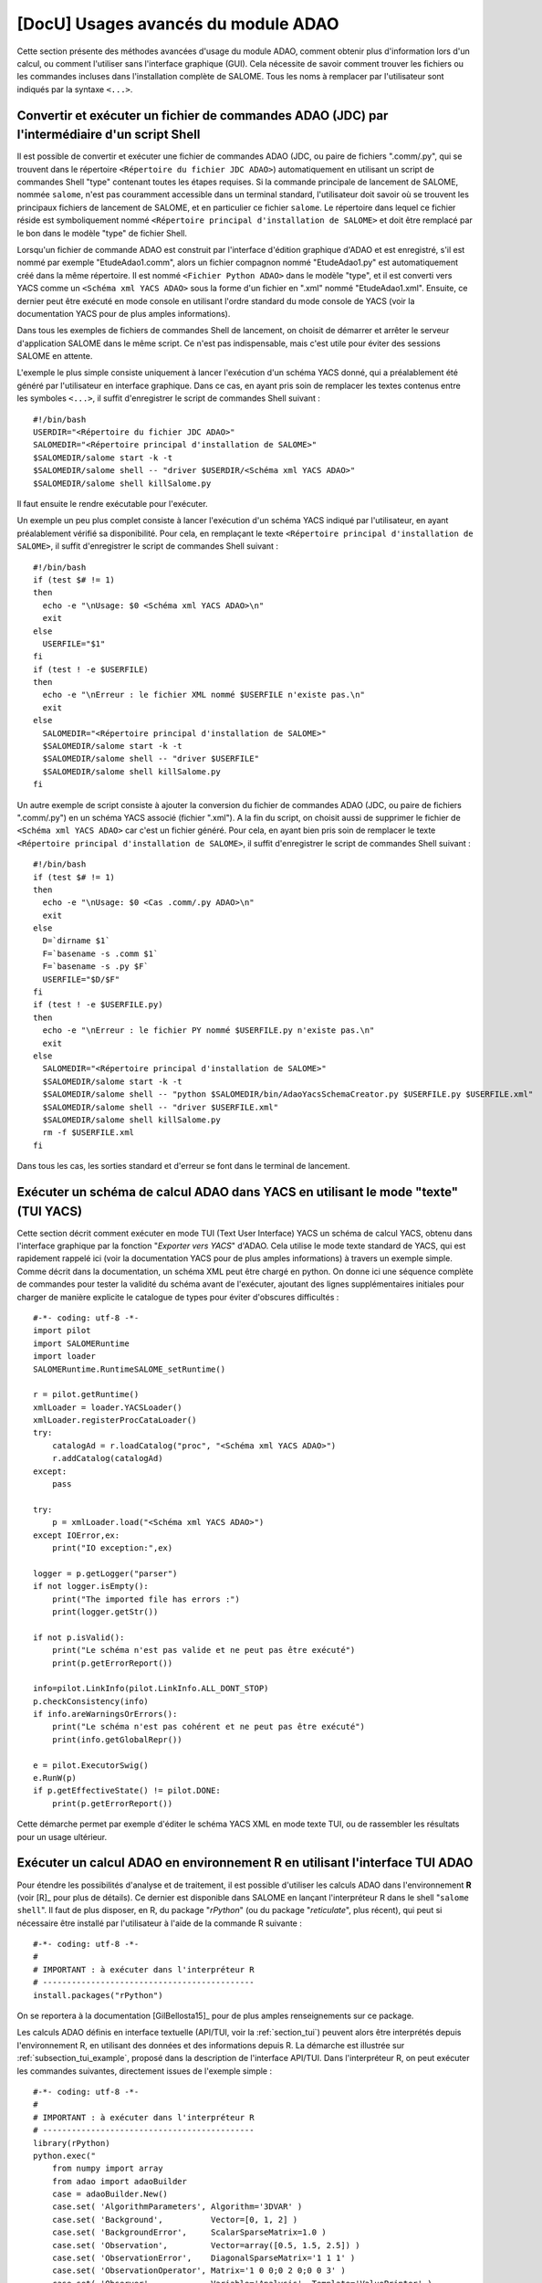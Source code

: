 ..
   Copyright (C) 2008-2022 EDF R&D

   This file is part of SALOME ADAO module.

   This library is free software; you can redistribute it and/or
   modify it under the terms of the GNU Lesser General Public
   License as published by the Free Software Foundation; either
   version 2.1 of the License, or (at your option) any later version.

   This library is distributed in the hope that it will be useful,
   but WITHOUT ANY WARRANTY; without even the implied warranty of
   MERCHANTABILITY or FITNESS FOR A PARTICULAR PURPOSE.  See the GNU
   Lesser General Public License for more details.

   You should have received a copy of the GNU Lesser General Public
   License along with this library; if not, write to the Free Software
   Foundation, Inc., 59 Temple Place, Suite 330, Boston, MA  02111-1307 USA

   See http://www.salome-platform.org/ or email : webmaster.salome@opencascade.com

   Author: Jean-Philippe Argaud, jean-philippe.argaud@edf.fr, EDF R&D

.. _section_advanced:

================================================================================
**[DocU]** Usages avancés du module ADAO
================================================================================

Cette section présente des méthodes avancées d'usage du module ADAO, comment
obtenir plus d'information lors d'un calcul, ou comment l'utiliser sans
l'interface graphique (GUI). Cela nécessite de savoir comment trouver les
fichiers ou les commandes incluses dans l'installation complète de SALOME. Tous
les noms à remplacer par l'utilisateur sont indiqués par la syntaxe ``<...>``.

.. _section_advanced_convert_JDC:

Convertir et exécuter un fichier de commandes ADAO (JDC) par l'intermédiaire d'un script Shell
----------------------------------------------------------------------------------------------

Il est possible de convertir et exécuter une fichier de commandes ADAO (JDC, ou
paire de fichiers ".comm/.py", qui se trouvent dans le répertoire ``<Répertoire
du fichier JDC ADAO>``) automatiquement en utilisant un script de commandes
Shell "type" contenant toutes les étapes requises. Si la commande principale de
lancement de SALOME, nommée ``salome``, n'est pas couramment accessible dans un
terminal standard, l'utilisateur doit savoir où se trouvent les principaux
fichiers de lancement de SALOME, et en particulier ce fichier ``salome``. Le
répertoire dans lequel ce fichier réside est symboliquement nommé ``<Répertoire
principal d'installation de SALOME>`` et doit être remplacé par le bon dans le
modèle "type" de fichier Shell.

Lorsqu'un fichier de commande ADAO est construit par l'interface d'édition
graphique d'ADAO et est enregistré, s'il est nommé par exemple
"EtudeAdao1.comm", alors un fichier compagnon nommé "EtudeAdao1.py" est
automatiquement créé dans la même répertoire. Il est nommé ``<Fichier Python
ADAO>`` dans le modèle "type", et il est converti vers YACS comme un ``<Schéma
xml YACS ADAO>`` sous la forme d'un fichier en ".xml" nommé "EtudeAdao1.xml".
Ensuite, ce dernier peut être exécuté en mode console en utilisant l'ordre
standard du mode console de YACS (voir la documentation YACS pour de plus amples
informations).

Dans tous les exemples de fichiers de commandes Shell de lancement, on choisit
de démarrer et arrêter le serveur d'application SALOME dans le même script. Ce
n'est pas indispensable, mais c'est utile pour éviter des sessions SALOME en
attente.

L'exemple le plus simple consiste uniquement à lancer l'exécution d'un schéma
YACS donné, qui a préalablement été généré par l'utilisateur en interface
graphique. Dans ce cas, en ayant pris soin de remplacer les textes contenus
entre les symboles ``<...>``, il suffit d'enregistrer le script de commandes
Shell suivant :
::

    #!/bin/bash
    USERDIR="<Répertoire du fichier JDC ADAO>"
    SALOMEDIR="<Répertoire principal d'installation de SALOME>"
    $SALOMEDIR/salome start -k -t
    $SALOMEDIR/salome shell -- "driver $USERDIR/<Schéma xml YACS ADAO>"
    $SALOMEDIR/salome shell killSalome.py

Il faut ensuite le rendre exécutable pour l'exécuter.

Un exemple un peu plus complet consiste à lancer l'exécution d'un schéma YACS
indiqué par l'utilisateur, en ayant préalablement vérifié sa disponibilité. Pour
cela, en remplaçant le texte ``<Répertoire principal d'installation de
SALOME>``, il suffit d'enregistrer le script de commandes Shell suivant :
::

    #!/bin/bash
    if (test $# != 1)
    then
      echo -e "\nUsage: $0 <Schéma xml YACS ADAO>\n"
      exit
    else
      USERFILE="$1"
    fi
    if (test ! -e $USERFILE)
    then
      echo -e "\nErreur : le fichier XML nommé $USERFILE n'existe pas.\n"
      exit
    else
      SALOMEDIR="<Répertoire principal d'installation de SALOME>"
      $SALOMEDIR/salome start -k -t
      $SALOMEDIR/salome shell -- "driver $USERFILE"
      $SALOMEDIR/salome shell killSalome.py
    fi

Un autre exemple de script consiste à ajouter la conversion du fichier de
commandes ADAO (JDC, ou paire de fichiers ".comm/.py") en un schéma YACS associé
(fichier ".xml"). A la fin du script, on choisit aussi de supprimer le fichier
de ``<Schéma xml YACS ADAO>`` car c'est un fichier généré. Pour cela, en ayant
bien pris soin de remplacer le texte ``<Répertoire principal d'installation de
SALOME>``, il suffit d'enregistrer le script de commandes Shell suivant :
::

    #!/bin/bash
    if (test $# != 1)
    then
      echo -e "\nUsage: $0 <Cas .comm/.py ADAO>\n"
      exit
    else
      D=`dirname $1`
      F=`basename -s .comm $1`
      F=`basename -s .py $F`
      USERFILE="$D/$F"
    fi
    if (test ! -e $USERFILE.py)
    then
      echo -e "\nErreur : le fichier PY nommé $USERFILE.py n'existe pas.\n"
      exit
    else
      SALOMEDIR="<Répertoire principal d'installation de SALOME>"
      $SALOMEDIR/salome start -k -t
      $SALOMEDIR/salome shell -- "python $SALOMEDIR/bin/AdaoYacsSchemaCreator.py $USERFILE.py $USERFILE.xml"
      $SALOMEDIR/salome shell -- "driver $USERFILE.xml"
      $SALOMEDIR/salome shell killSalome.py
      rm -f $USERFILE.xml
    fi

Dans tous les cas, les sorties standard et d'erreur se font dans le terminal de
lancement.

.. _section_advanced_YACS_tui:

Exécuter un schéma de calcul ADAO dans YACS en utilisant le mode "texte" (TUI YACS)
-----------------------------------------------------------------------------------

Cette section décrit comment exécuter en mode TUI (Text User Interface) YACS un
schéma de calcul YACS, obtenu dans l'interface graphique par la fonction
"*Exporter vers YACS*" d'ADAO. Cela utilise le mode texte standard de YACS, qui
est rapidement rappelé ici (voir la documentation YACS pour de plus amples
informations) à travers un exemple simple. Comme décrit dans la documentation,
un schéma XML peut être chargé en python. On donne ici une séquence complète de
commandes pour tester la validité du schéma avant de l'exécuter, ajoutant des
lignes supplémentaires initiales pour charger de manière explicite le catalogue
de types pour éviter d'obscures difficultés :
::

    #-*- coding: utf-8 -*-
    import pilot
    import SALOMERuntime
    import loader
    SALOMERuntime.RuntimeSALOME_setRuntime()

    r = pilot.getRuntime()
    xmlLoader = loader.YACSLoader()
    xmlLoader.registerProcCataLoader()
    try:
        catalogAd = r.loadCatalog("proc", "<Schéma xml YACS ADAO>")
        r.addCatalog(catalogAd)
    except:
        pass

    try:
        p = xmlLoader.load("<Schéma xml YACS ADAO>")
    except IOError,ex:
        print("IO exception:",ex)

    logger = p.getLogger("parser")
    if not logger.isEmpty():
        print("The imported file has errors :")
        print(logger.getStr())

    if not p.isValid():
        print("Le schéma n'est pas valide et ne peut pas être exécuté")
        print(p.getErrorReport())

    info=pilot.LinkInfo(pilot.LinkInfo.ALL_DONT_STOP)
    p.checkConsistency(info)
    if info.areWarningsOrErrors():
        print("Le schéma n'est pas cohérent et ne peut pas être exécuté")
        print(info.getGlobalRepr())

    e = pilot.ExecutorSwig()
    e.RunW(p)
    if p.getEffectiveState() != pilot.DONE:
        print(p.getErrorReport())

Cette démarche permet par exemple d'éditer le schéma YACS XML en mode texte TUI,
ou de rassembler les résultats pour un usage ultérieur.

.. _section_advanced_R:

Exécuter un calcul ADAO en environnement R en utilisant l'interface TUI ADAO
----------------------------------------------------------------------------

.. index:: single: R
.. index:: single: rPython
.. index:: single: reticulate

Pour étendre les possibilités d'analyse et de traitement, il est possible
d'utiliser les calculs ADAO dans l'environnement **R** (voir [R]_ pour plus de
détails). Ce dernier est disponible dans SALOME en lançant l'interpréteur R
dans le shell "``salome shell``". Il faut de plus disposer, en R, du package
"*rPython*" (ou du package "*reticulate*", plus récent), qui peut si nécessaire
être installé par l'utilisateur à l'aide de la commande R suivante :
::

    #-*- coding: utf-8 -*-
    #
    # IMPORTANT : à exécuter dans l'interpréteur R
    # --------------------------------------------
    install.packages("rPython")

On se reportera à la documentation [GilBellosta15]_ pour de plus amples
renseignements sur ce package.

Les calculs ADAO définis en interface textuelle (API/TUI, voir la
:ref:`section_tui`) peuvent alors être interprétés depuis l'environnement R, en
utilisant des données et des informations depuis R. La démarche est illustrée
sur :ref:`subsection_tui_example`, proposé dans la description de l'interface
API/TUI. Dans l'interpréteur R, on peut exécuter les commandes suivantes,
directement issues de l'exemple simple :
::

    #-*- coding: utf-8 -*-
    #
    # IMPORTANT : à exécuter dans l'interpréteur R
    # --------------------------------------------
    library(rPython)
    python.exec("
        from numpy import array
        from adao import adaoBuilder
        case = adaoBuilder.New()
        case.set( 'AlgorithmParameters', Algorithm='3DVAR' )
        case.set( 'Background',          Vector=[0, 1, 2] )
        case.set( 'BackgroundError',     ScalarSparseMatrix=1.0 )
        case.set( 'Observation',         Vector=array([0.5, 1.5, 2.5]) )
        case.set( 'ObservationError',    DiagonalSparseMatrix='1 1 1' )
        case.set( 'ObservationOperator', Matrix='1 0 0;0 2 0;0 0 3' )
        case.set( 'Observer',            Variable='Analysis', Template='ValuePrinter' )
        case.execute()
    ")

dont le résultat est :
::

    Analysis [ 0.25000264  0.79999797  0.94999939]

Dans la rédaction des calculs ADAO exécutés depuis R, il convient d'être très
attentif au bon usage des guillemets simples et doubles, qui ne doivent pas
collisionner entre les deux langages.

Les données peuvent venir l'environnement R et doivent être rangées dans des
variables correctement assignées, pour être utilisées ensuite en Python pour
ADAO. On se reportera à la documentation [GilBellosta15]_ pour la mise en
oeuvre. On peut transformer l'exemple ci-dessus pour utiliser des données
provenant de R pour alimenter les trois variables d'ébauche, d'observation et
d'opérateur d'observation. On récupère à la fin l'état optimal dans une variable
R aussi. Les autres lignes sont identiques. L'exemple devient ainsi :
::

    #-*- coding: utf-8 -*-
    #
    # IMPORTANT : à exécuter dans l'interpréteur R
    # --------------------------------------------
    #
    # Variables R
    # -----------
    xb <- 0:2
    yo <- c(0.5, 1.5, 2.5)
    h <- '1 0 0;0 2 0;0 0 3'
    #
    # Code Python
    # -----------
    library(rPython)
    python.assign( "xb",  xb )
    python.assign( "yo",  yo )
    python.assign( "h",  h )
    python.exec("
        from numpy import array
        from adao import adaoBuilder
        case = adaoBuilder.New()
        case.set( 'AlgorithmParameters', Algorithm='3DVAR' )
        case.set( 'Background',          Vector=xb )
        case.set( 'BackgroundError',     ScalarSparseMatrix=1.0 )
        case.set( 'Observation',         Vector=array(yo) )
        case.set( 'ObservationError',    DiagonalSparseMatrix='1 1 1' )
        case.set( 'ObservationOperator', Matrix=str(h) )
        case.set( 'Observer',            Variable='Analysis', Template='ValuePrinter' )
        case.execute()
        xa = list(case.get('Analysis')[-1])
    ")
    #
    # Variables R
    # -----------
    xa <- python.get("xa")

On remarquera les conversions explicite de type ``str`` et ``list`` pour
s'assurer que les données sont bien transmises en type standards connus du
package "*rPython*". De plus, ce sont les données qui peuvent être transférées
entre les deux langages, et pas des fonctions ou méthodes. Il convient donc
d'élaborer en Python de manière générique les fonctions d'exécution requises par
ADAO, et de leur transmettre ensuite de manière correcte les données disponibles
en R.

Les cas plus complets, proposés dans les :ref:`subsection_tui_advanced`, peuvent
être exécutés de la même manière, et ils donnent le même résultat que dans
l'interface API/TUI en Python standard.

.. _section_advanced_eficas_gui:

Utiliser l'interface graphique EFICAS d'ADAO comme une commande TUI d'ADAO
--------------------------------------------------------------------------

Pour faciliter l'édition rapide avec EFICAS d'ADAO d'un fichier de commandes
ADAO (JDC, ou paire de fichiers ".comm/.py", qui se trouvent ensemble dans un
répertoire d'étude de l'utilisateur), on peut lancer l'interface graphique
directement depuis l'interpréteur Python. Pour cela, dans un interpréteur
Python obtenu depuis le "SALOME shell", on utilise les commandes suivantes :
::

    from adao import adaoBuilder
    adaoBuilder.Gui()

Pour mémoire, le moyen le plus simple d'obtenir un interpréteur Python inclu
dans une session "SALOME shell" est de lancer la commande suivante dans un
terminal : ::

    $SALOMEDIR/salome shell -- python

avec ``SALOMEDIR`` le ``<Répertoire principal d'installation de SALOME>``.

Si nécessaire, des messages explicites permettent d'identifier les variables
d'environnement requises qui seraient absentes. **Cette commande ne doit
néanmoins pas être lancée dans la console Python de SALOME** (car dans ce cas
il suffit d'activer le module puisque l'on est déjà dans l'interface
graphique...) ou dans une installation Python indépendante, mais elle peut
l'être dans une session "SALOME shell" obtenue depuis le menu
"Outils/Extensions" de SALOME.

.. _section_advanced_execution_mode:

Changer le mode par défaut d'exécution de noeuds dans YACS
----------------------------------------------------------

.. index:: single: YACS
.. index:: single: ExecuteInContainer

Diverses raisons peuvent conduire à vouloir modifier le mode par défaut
d'exécution de noeuds dans YACS (voir [#]_ pour le bon usage de ces
possibilités). Cela peut être pour des raisons de performances, ou par exemple
pour des raisons de conflits de ressources.

On peut vouloir utiliser ce changement de mode d'exécution pour étendre l'usage
des ressources de calcul locales ou pour déporter les calculs d'un noeud qui le
nécessite. C'est en particulier le cas d'un noeud qui devrait utiliser une
ressource de simulation disponible sur un cluster par exemple.

Par ailleurs, les divers calculs qui sont menés (opérateurs fournis par
l'utilisateur, fonctions de restitution des résultats, etc.) peuvent aussi
présenter des conflits s'ils sont exécutés dans un processus unique, et en
particulier dans le processus principal de SALOME. C'est le fonctionnement par
défaut de YACS pour des raisons de performances et de simplicité. Il est
néanmoins recommandé de changer ce fonctionnement lorsque l'on rencontre des
instabilités d'exécution ou des messages d'erreur au niveau de l'interface
graphique.

Dans tous les cas, dans le schéma YACS en édition, il suffit de changer le mode
d'exécution du ou des noeuds qui le nécessitent. Il faut les exécuter dans un
nouveau conteneur créé pour l'occasion (il ne suffit pas d'utiliser le
conteneur par défaut, il faut explicitement en créer un nouveau) et dont les
caractéristiques sont adaptées à l'usage visé. La démarche est donc la suivante
:

#. Créer un nouveau conteneur YACS, par utilisation du menu contextuel des "*Containers*" dans la vue arborescente du schéma YACS (usuellement à gauche),
#. Adapter les caractéristiques du conteneur, en sélectionnant par exemple une propriété de "*type*" valant "*multi*" pour une exécution véritablement parallèle, ou en choisissant une ressource distante de calcul définie par la propriété de "*Resource*", ou en utilisant les paramètres avancés,
#. Sélectionner graphiquement dans la vue centrale le noeud dont on veut changer le mode d'exécution,
#. Dans le panneau à droite des entrées du noeud, déplier les choix d'exécution (nommés "*Execution Mode"*), cocher la case "*Container*" à la place du défaut "*YACS*", et choisir le conteneur nouvellement créé (il porte usuellement le nom "*container0*"),
#. Enregistrer le schéma YACS modifié.

On peut répéter cette démarche pour chaque noeud qui le nécessite, en
réutilisant le même nouveau conteneur pour tous les noeuds, ou en créant un
nouveau conteneur pour chaque noeud.

Une manière plus générale pour imposer une exécution globale dans un conteneur
séparé est d'utiliser une variable nommée "*ExecuteInContainer*". Cette
variable est disponible pour les cas ADAO via l'interface graphique (GUI) ou
l'interface scriptée (elle est par exemple présente par défaut dans la
:ref:`section_ref_assimilation_keywords`).

.. warning::

  Ce changement de mode d'exécution est extrêmement puissant et souple. Il est
  donc recommandé à l'utilisateur à la fois de l'utiliser, et en même temps
  d'être attentif à l'interaction des différents choix qu'il effectue, pour
  éviter par exemple une dégradation involontaire des performances, ou des
  conflits informatiques compliqués à diagnostiquer.

.. _section_advanced_observer:

Obtenir des informations sur des variables spéciales au cours d'un calcul ADAO
------------------------------------------------------------------------------

.. index:: single: Observer
.. index:: single: Observer Template

Certaines variables spéciales internes à l'optimisation, utilisées au cours des
calculs, peuvent être surveillées durant un calcul ADAO. Ces variables peuvent
être affichées, tracées, enregistrées, etc. C'est réalisable en utilisant des
"*observer*", qui sont des commandes rassemblées sous forme de scripts, chacun
associé à une variable.

Des modèles ("templates") sont disponibles lors de l'édition le cas ADAO dans
l'éditeur graphique. Ces scripts simples peuvent être adaptés par l'utilisateur,
soit dans l'étape d'édition intégrée, ou dans l'étape d'édition avant
l'exécution, pour améliorer l'adaptation du calcul ADAO dans le superviseur
d'exécution de SALOME.

Pour mettre en oeuvre ces "*observer*" de manière efficace, on se reportera aux
:ref:`section_ref_observers_requirements`.

.. _section_advanced_logging:

Obtenir plus d'information lors du déroulement d'un calcul
----------------------------------------------------------

.. index:: single: Logging
.. index:: single: Debug
.. index:: single: setDebug

Lors du déroulement d'un calcul, des données et messages utiles sont
disponibles. Il y a deux manières d'obtenir ces informations.

La première, et la manière préférentielle, est d'utiliser la variable interne
"*Debug*" disponible dans chaque cas ADAO. Elle est atteignable dans
l'interface graphique d'édition (GUI) du module comme dans l'interface
textuelle (TUI). La mettre à "*1*" permet d'envoyer des messages dans la
fenêtre de sortie de l'exécution dans YACS ("*YACS Container Log*").

La seconde consiste à utiliser le module Python natif "*logging*" (voir la
documentation Python http://docs.python.org/library/logging.html pour de plus
amples informations sur ce module). Dans l'ensemble du schéma YACS,
principalement à travers les entrées sous forme de scripts, l'utilisateur peut
fixer le niveau de logging en accord avec les besoins d'informations détaillées.
Les différents niveaux de logging sont : "*DEBUG*", "*INFO*", "*WARNING*",
"*ERROR*", "*CRITICAL*". Toutes les informations associées à un niveau sont
affichées à tous les niveaux au-dessus de celui-ci (inclut). La méthode la plus
facile consiste à changer le niveau de surveillance en utilisant les lignes
Python suivantes :
::

    import logging
    logging.getLogger().setLevel(logging.DEBUG)

Le niveau par défaut standard de surveillance par logging est "*WARNING*", le
niveau par défaut dans le module ADAO est "*INFO*".

Il est aussi recommandé d'inclure de la surveillance par logging ou des
mécanismes de débogage dans le code de simulation physique de l'utilisateur, et
de les exploiter en conjonction avec les deux méthodes précédentes. Néanmoins,
il convient d'être prudent dans le stockage de "grosses" variables car cela
coûte du temps ou de la mémoire, quel que soit le niveau de surveillance choisi
(c'est-à-dire même si ces variables ne sont pas affichées).

.. _subsection_ref_parallel_df:

Accélérer les calculs de dérivées numériques en utilisant un mode parallèle
---------------------------------------------------------------------------

.. index:: single: EnableMultiProcessing
.. index:: single: NumberOfProcesses

Lors de la définition d'un opérateur, comme décrit dans le chapitre des
:ref:`section_ref_operator_requirements`, l'utilisateur peut choisir la forme
fonctionnelle "*ScriptWithOneFunction*". Cette forme conduit explicitement à
approximer les opérateurs tangent et adjoint (s'ils sont nécessaires) par un
calcul par différences finies. Cela requiert de nombreux appels à l'opérateur
direct (qui est la fonction définie par l'utilisateur), au moins autant de fois
que la dimension du vecteur d'état. Ce sont ces appels qui peuvent être
potentiellement exécutés en parallèle.

Sous certaines conditions (décrites juste après), il est possible d'accélérer
les calculs de dérivées numériques en utilisant un mode parallèle pour
l'approximation par différences finies. Lors de la définition d'un cas ADAO,
c'est effectué en ajoutant le mot-clé optionnel "*EnableMultiProcessing*", mis
à "*1*" ou à "*True*". Ce mot-clé est inclus à la commande
"*SCRIPTWITHONEFUNCTION*" dans la définition de l'opérateur par interface
graphique, ou aux "*Parameters*" accompagnant la commande "*OneFunction*" par
interface textuelle. Par défaut, ce mode parallèle est désactivé
("*EnableMultiProcessing=0*"). Le mode parallèle utilise uniquement des
ressources locales (à la fois multi-coeurs ou multi-processeurs) de
l'ordinateur sur lequel l'exécution est en train de se dérouler, demandant par
défaut autant de ressources que disponible. Si nécessaire, on peut réduire les
ressources disponibles en limitant le nombre possible de processus parallèles
grâce au mot-clé optionnel "*NumberOfProcesses*", que l'on met au nombre
maximal souhaité (ou à "*0*" pour le contrôle automatique, qui est la valeur
par défaut).

Les principales conditions pour réaliser ces calculs parallèles viennent de la
fonction définie par l'utilisateur, qui représente l'opérateur direct. Cette
fonction doit au moins être "thread safe" pour être exécutée dans un
environnement Python parallèle (notions au-delà du cadre de ce paragraphe). Il
n'est pas évident de donner des règles générales, donc il est recommandé, à
l'utilisateur qui active ce parallélisme interne, de vérifier soigneusement sa
fonction et les résultats obtenus.

D'un point de vue utilisateur, certaines conditions, qui doivent être réunies
pour mettre en place des calculs parallèles pour les approximations des
opérateurs tangent et adjoint, sont les suivantes :

#. La dimension du vecteur d'état est supérieure à 2 ou 3.
#. Le calcul unitaire de la fonction utilisateur directe "dure un certain temps", c'est-à-dire plus que quelques minutes.
#. La fonction utilisateur directe n'utilise pas déjà du parallélisme (ou l'exécution parallèle est désactivée dans le calcul de l'utilisateur).
#. La fonction utilisateur directe n'effectue pas d'accès en lecture/écriture à des ressources communes, principalement des données stockées, des fichiers de sortie ou des espaces mémoire.
#. Les "*observer*" ajoutés par l'utilisateur n'effectuent pas d'accès en lecture/écriture à des ressources communes, comme des fichiers ou des espaces mémoire.

Si ces conditions sont satisfaites, l'utilisateur peut choisir d'activer le
parallélisme interne pour le calcul des dérivées numériques. Malgré la
simplicité d'activation, obtenue en définissant une variable seulement,
l'utilisateur est fortement invité à vérifier les résultats de ses calculs. Il
faut au moins les effectuer une fois avec le parallélisme activé, et une autre
fois avec le parallélisme désactivé, pour comparer les résultats. Si cette mise
en oeuvre échoue à un moment ou à un autre, il faut savoir que ce schéma de
parallélisme fonctionne pour des codes complexes, comme *Code_Aster* dans
*SalomeMeca* [SalomeMeca]_ par exemple. Donc, si cela ne marche pas dans votre
cas, vérifiez bien votre fonction d'opérateur avant et pendant l'activation du
parallélisme...

.. warning::

  En cas de doute, il est recommandé de NE PAS ACTIVER ce parallélisme.

On rappelle aussi qu'il faut choisir dans YACS un container par défaut de type
"*multi*" pour le lancement du schéma, pour permettre une exécution
véritablement parallèle.

.. _subsection_iterative_convergence_control:

Contrôler la convergence pour des cas de calculs et algorithmes itératifs
-------------------------------------------------------------------------

.. index:: single: Convergence
.. index:: single: Convergence itérative

Il existe de nombreuses raisons de vouloir contrôler la convergence des cas de
calculs ou algorithmes disponibles dans ADAO. Par exemple, on peut vouloir de
la *reproductibilité* des solutions optimales, une *qualité* certifiée, une
*stabilité* des conditions de recherche optimale en études, une *économie du
temps de calcul* global, etc. De plus, on remarque que les méthodes utilisées
dans ADAO sont fréquemment itératives, renforçant l'intérêt de ce contrôle de
convergence.

Par défaut, **les cas de calculs ou algorithmes disponibles dans ADAO donnent
accès à de multiples moyens de contrôler leur convergence, spécialement adaptés
à chaque méthode**. Ces moyens de contrôle sont issus de la théorie classique
de l'optimisation et des capacités de chaque algorithme. Les valeurs par défaut
des contrôles sont choisies pour assurer une recherche optimale de qualité sur
des fonctions de simulation aux comportements "*standards*" (régularité,
qualité physique et numérique...), ce qui n'est pas forcément la propriété
principale des simulations réelles en raison de contraintes variées. Il est
donc tout à fait normal d'adapter les critères de convergence aux cas d'études
rencontrés, mais c'est une démarche d'expertise que d'établir la bonne
adaptation.

Il existe des manières assez génériques de contrôler la recherche optimale et
la convergence des algorithmes. On en indique ici les plus utiles, de manière
non exhaustive, et avec l'importante réserve qu'il y a fréquemment des
exceptions aux recommandations formulées. Pour aller plus loin, ces
informations génériques sont impérativement à compléter par les informations
spécifiques à chaque algorithme ou cas de calcul, indiquées dans la
documentation des différents :ref:`section_reference_assimilation`.

**Un premier moyen est de limiter le nombre d'itérations par défaut dans les
processus de recherches itératives**. Même si ce n'est pas la meilleure manière
théorique de contrôler l'algorithme, elle est très efficace dans un processus
d'étude réelle. Pour cela, le mot-clé "*MaximumNumberOfIterations*" existe dans
tous les cas de calculs qui le supportent, et sa valeur par défaut est
usuellement fixée à un équivalent de l'infini pour que ce ne soit pas le
critère d'arrêt. C'est le cas pour les calculs à base de méthodes
variationnelles comme les :ref:`section_ref_algorithm_3DVAR`,
:ref:`section_ref_algorithm_4DVAR` et
:ref:`section_ref_algorithm_NonLinearLeastSquares`, mais c'est aussi le cas
pour d'autres comme les :ref:`section_ref_algorithm_DerivativeFreeOptimization`
ou :ref:`section_ref_algorithm_QuantileRegression`. Dans la pratique, on
recommande une valeur comprise entre 10 et 30 pour rendre ce paramètre de
contrôle effectif et obtenir quand même une recherche optimale de bonne
qualité. Pour une recherche optimale de qualité suffisante, il convient de ne
pas fixer cette restriction trop strictement, c'est-à-dire qu'une limite à 30
itérations devrait être plus favorable qu'une limite à 10 itérations.

**Un second moyen de contrôle de la convergence est d'adapter la tolérance de
décroissance relative dans la minimisation de la fonctionnelle de coût
considérée**. Cette tolérance est contrôlée par le mot-clé
"*CostDecrementTolerance*" dans les algorithmes qui le supportent. La valeur
par défaut est plutôt stricte, elle est choisie pour un contrôle théorique de
convergence lorsque les simulations numériques sont d'une qualité numérique
importante. Dans la pratique, elle peut être adaptée sans hésitation pour
valoir entre :math:`10^{-5}` et :math:`10^{-2}`. Cette adaptation permet en
particulier de réduire ou d'éviter les difficultés de recherche optimale qui se
manifestent par de nombreuses itérations successives portant sur des états
presque identiques.

**Un troisième moyen d'améliorer la convergence est d'adapter le réglage par
défaut de l'approximation par différences finies, essentiellement pour
l'opérateur d'observation et une représentation en mono-opérateur**. Le
contrôle de cette propriété se fait à l'aide du mot-clé
"*DifferentialIncrement*" qui paramètre la définition à l'aide de la
:ref:`section_ref_operator_one`. Sa valeur par défaut est de :math:`10^{-2}`
(ou 1%), et il peut généralement être ajusté entre :math:`10^{-5}` et
:math:`10^{-3}` (même s'il est sage de vérifier soigneusement la pertinence de
sa valeur, il est aisé dans ADAO de modifier ce paramètre). Le critère de
convergence doit ensuite être ajusté de telle sorte qu'il ne surpasse pas
l'ordre de grandeur de cette approximation. En pratique, on peut se contenter
de fixer le critère "*CostDecrementTolerance*" à peu près à la même précision
(c'est-à-dire avec un ordre de grandeur de plus ou de moins) que le critère
"*DifferentialIncrement*". Ce moyen d'amélioration est aussi à compléter
d'analyses à l'aide des :ref:`section_ref_algorithm_LinearityTest` et
:ref:`section_ref_algorithm_GradientTest`.

Par expérience, il n'est *a priori* pas recommandé d'utiliser d'autres moyens
de contrôler la convergence, même s'il en existe. Ces ajustements de paramètres
sont simples à mettre en œuvre, et il est favorable de les essayer (en
expériences jumelles ou pas) car ils résolvent de nombreux problèmes rencontrés
en pratique.

.. _subsection_new_adao_version:

Passer d'une version d'ADAO à une nouvelle
------------------------------------------

.. index:: single: Version

Le module ADAO et ses fichiers de cas ".comm" sont identifiés par des versions,
avec des caractéristiques "Major", "Minor", "Revision" et optionnellement
"Installation". Une version particulière est numérotée "Major.Minor.Revision",
avec un lien fort avec la numérotation de la plateforme SALOME. L'indication
optionnelle d'un quatrième numéro désigne une différence dans le mode
d'installation, pas dans le contenu de la version.

Chaque version "Major.Minor.Revision" du module ADAO peut lire les fichiers de
cas ADAO de la précédente version mineure "Major.Minor-1.*". En général, elle
peut aussi lire les fichiers de cas de toutes les versions mineures "Major.*.*"
d'une branche majeure, mais ce n'est pas obligatoirement vrai pour toutes les
commandes ou tous les mots-clés. En général aussi, un fichier de cas ADAO d'une
version ne peut pas être lu par une précédente version mineure ou majeure du
module ADAO.

Passer de la version 9.x à la 9.y avec y > x
++++++++++++++++++++++++++++++++++++++++++++

Il n'y a pas d'incompatibilité connue pour les fichiers de cas ADAO. La
procédure de montée en version consiste à lire l'ancien fichier de cas ADAO
avec le nouveau module SALOME/ADAO, et à l'enregistrer avec un nouveau nom.

Cependant, il peut se présenter des incompatibilités provenant de cas
utilisateurs écrits directement en interface TUI. Il est conseillé de revoir la
syntaxe et les arguments dans les scripts TUI à chaque changement de version.
En particulier, il convient de vérifier que les paramètres d'algorithme sont
toujours adéquats et actifs, sachant qu'il a été explicitement choisi qu'il n'y
ait pas de message lorsqu'un paramètre devient inactif (pour l'exemple, on cite
le paramètre "*MaximumNumberOfSteps*" comme ayant changé de nom pour devenir
"*MaximumNumberOfIterations*", par homogénéité avec les variables pouvant être
affichées).

Passer de la version 8.5 à la 9.2
+++++++++++++++++++++++++++++++++

Il n'y a pas d'incompatibilité connue pour les fichiers de cas ADAO. La
procédure de montée en version consiste à lire l'ancien fichier de cas ADAO
avec le nouveau module SALOME/ADAO, et à l'enregistrer avec un nouveau nom.

Cependant, il peut se présenter des incompatibilités provenant de fichiers
scripts utilisateurs qui n'auraient pas une syntaxe compatible avec Python 3.
L'erreur la plus immédiate est l'usage de l'impression "*print*" avec la
syntaxe "*commande*" au lieu de la syntaxe fonctionnelle "*print(...)*". Dans
ce cas, il est suggéré de corriger la syntaxe des fichiers utilisateurs dans
l'environnement 8 avant de passer en environnement 9.

Passer de la version 8.x à la 8.y avec y > x
++++++++++++++++++++++++++++++++++++++++++++

Il n'y a pas d'incompatibilité connue pour les fichiers de cas ADAO. La
procédure de montée en version consiste à lire l'ancien fichier de cas ADAO
avec le nouveau module SALOME/ADAO, et à l'enregistrer avec un nouveau nom.

Pour faciliter les futures évolutions, il est fortement recommandé de veiller à
ce que vos fichiers scripts utilisateurs utilisent une syntaxe compatible avec
Python 2 et avec Python 3. En particulier, on recommande d'utiliser la syntaxe
fonctionnelle pour les "*print*" et non pas la syntaxe "*commande*", comme par
exemple :
::

    # Python 2 & 3
    x, unit = 1., "cm"
    print( "x = %s %s"%(str(x),str(unit)) )

ou :
::

    # Python 2 & 3
    x, unit = 1., "cm"
    print( "x = {0} {1}".format(str(x),str(unit)) )

plutôt que :
::

    # Python 2 uniquement
    x, unit = 1., "cm"
    print "x =", x, unit

Passer de la version 7.8 à la 8.1
+++++++++++++++++++++++++++++++++

Il n'y a pas d'incompatibilité connue pour les fichiers de cas ADAO. La
procédure de montée en version consiste à lire l'ancien fichier de cas ADAO
avec le nouveau module SALOME/ADAO, et à l'enregistrer avec un nouveau nom.

Passer de la version 7.x à la 7.y avec y > x
++++++++++++++++++++++++++++++++++++++++++++

Il n'y a pas d'incompatibilité connue pour les fichiers de cas ADAO. La
procédure de montée en version consiste à lire l'ancien fichier de cas ADAO
avec le nouveau module SALOME/ADAO, et à l'enregistrer avec un nouveau nom.

Passer de la version 6.6 à la 7.2
+++++++++++++++++++++++++++++++++

Il n'y a pas d'incompatibilité connue pour les fichiers de cas ADAO. La
procédure de montée en version consiste à lire l'ancien fichier de cas ADAO avec
le nouveau module SALOME/ADAO, et à l'enregistrer avec un nouveau nom.

Il y a une incompatibilité introduite dans les fichiers de script de
post-processing ou d'observers. L'ancienne syntaxe pour interroger un objet
résultat, comme celui d'analyse "*Analysis*" (fourni dans un script à travers le
mot-clé "*UserPostAnalysis*"), était par exemple :
::

    Analysis = ADD.get("Analysis").valueserie(-1)
    Analysis = ADD.get("Analysis").valueserie()

La nouvelle syntaxe est entièrement compatible avec celle (classique) pour les
objets de type liste ou tuple :
::

    Analysis = ADD.get("Analysis")[-1]
    Analysis = ADD.get("Analysis")[:]

Les scripts de post-processing doivent être modifiés.

Passer de la version 6.x à la 6.y avec y > x
++++++++++++++++++++++++++++++++++++++++++++

Il n'y a pas d'incompatibilité connue pour les fichiers de cas ADAO. La
procédure de montée en version consiste à lire l'ancien fichier de cas ADAO avec
le nouveau module SALOME/ADAO, et à l'enregistrer avec un nouveau nom.

Il y a une incompatibilité introduite dans les fichiers de script d'opérateur,
lors de la dénomination des opérateurs élémentaires utilisés pour l'opérateur
d'observation par script. Les nouveaux noms requis sont "*DirectOperator*",
"*TangentOperator*" et "*AdjointOperator*", comme décrit dans la quatrième
partie du chapitre :ref:`section_reference`. Les fichiers de script d'opérateur
doivent être modifiés.

.. [#] Pour de plus amples informations sur YACS, voir le *module YACS* et son aide intégrée disponible dans le menu principal *Aide* de l'environnement SALOME.
